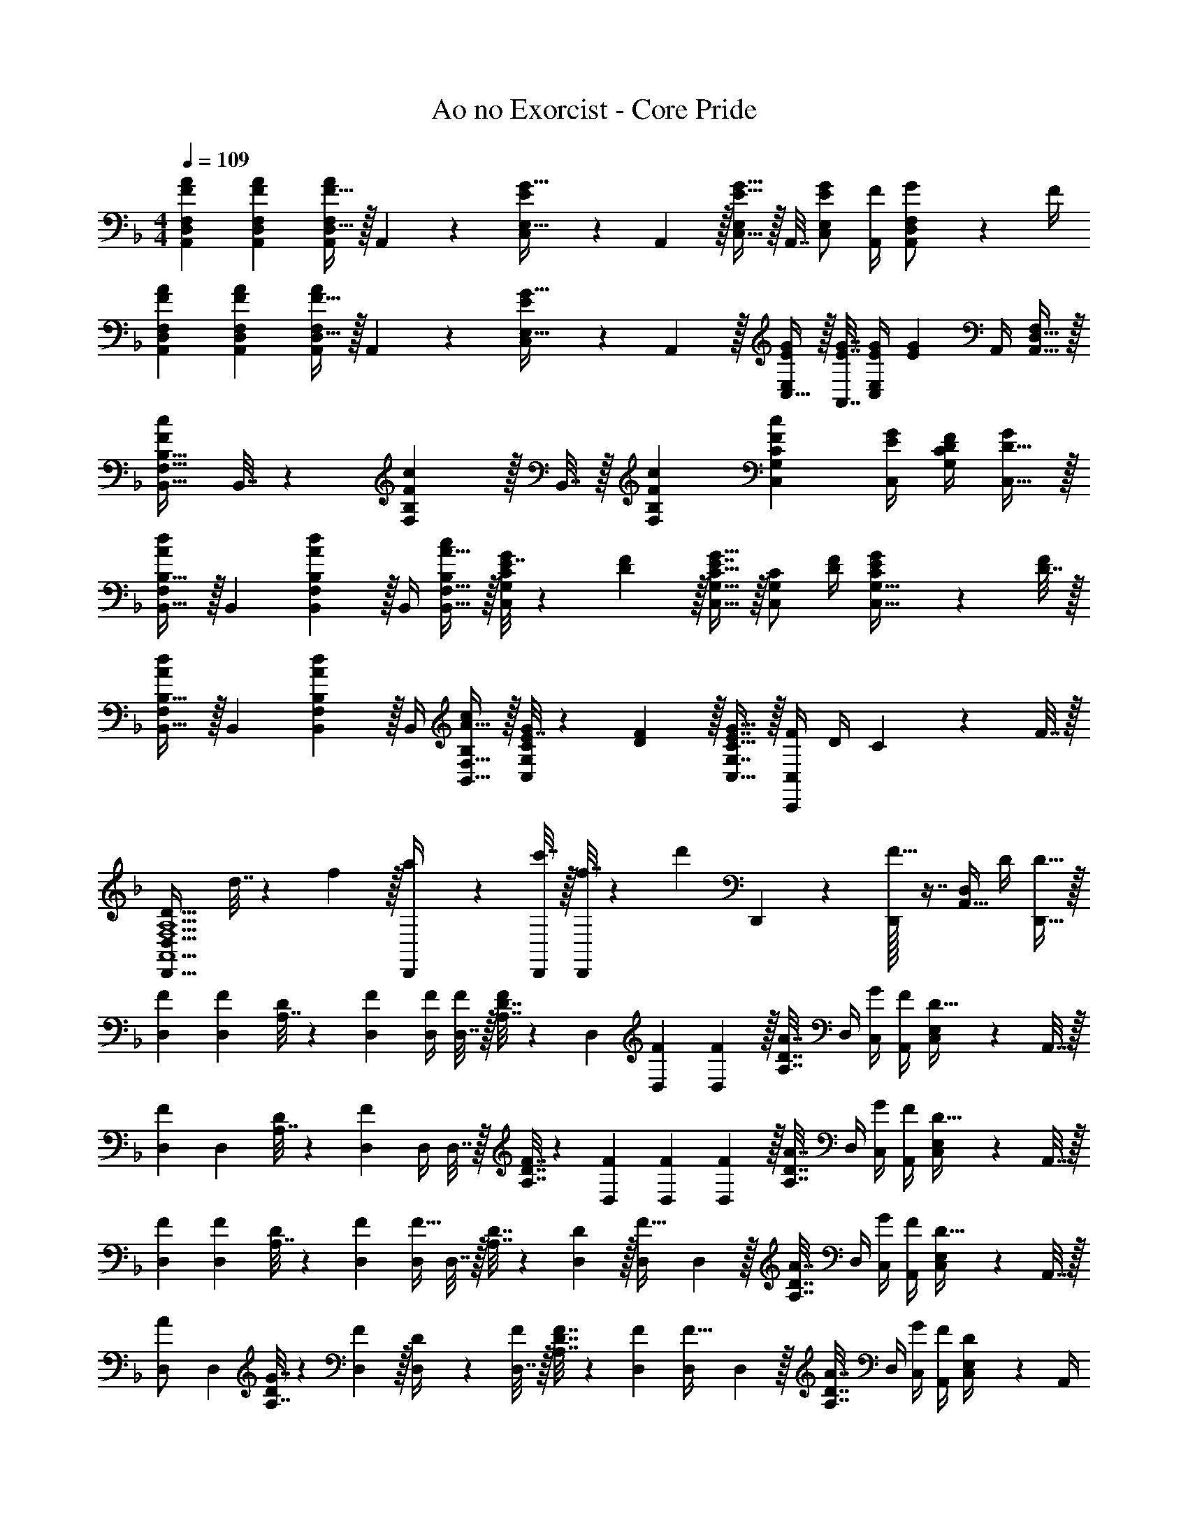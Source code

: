 X: 1
T: Ao no Exorcist - Core Pride
Z: ABC Generated by Starbound Composer
L: 1/4
M: 4/4
Q: 1/4=109
K: F
[F7/24A7/24A,,7/24D,7/24F,7/24] [F23/96A23/96A,,23/96D,23/96F,23/96] [F15/32D,15/32A/A,,/F,/] z/32 A,,71/288 z/288 [E127/288C,127/288G15/32E,15/32] z/18 A,,2/9 z/32 [C,15/32E,/E23/32G23/32] z/32 A,,7/32 [E/C,/G/E,/] [F/4A,,/4] [G2/9A,,/D,/F,/] z/36 F/4 
[F7/24A7/24A,,7/24D,7/24F,7/24] [F23/96A23/96A,,23/96D,23/96F,23/96] [F15/32D,15/32A/A,,/F,/] z/32 A,,71/288 z/288 [E127/288C,127/288G15/32E,15/32] z/18 A,,2/9 z/32 [C,15/32E/G/E,/] z/32 [A,,7/32E7/32G7/32] [E/4G/4C,/E,/] [z/4EG] A,,/4 [A,,15/32D,15/32F,/] z/32 
[B,,17/32F,17/32B,17/32F7/9c7/9] B,,7/32 z/36 [F,17/36B,145/288F217/288c217/288] z/32 B,,7/32 z/32 [F215/288c215/288F,215/288B,215/288] [c13/18C,13/18G,13/18C13/18F55/72] [E/4C,/4G/4] [G,/4D/4F/4C/4] [D15/32C,15/32G/] z/32 
[F,/B,,17/32B,17/32A7/9d7/9] z/32 B,,71/288 [F,17/36B,,145/288B,145/288A217/288d217/288] z/32 B,,/4 [A15/32B,,15/32F,15/32c/B,/] z/32 [E7/32G71/288C,/G,/C/] z/36 [D2/9F73/288] z/32 [E7/16G15/32C,15/32G,15/32C15/32] z/32 [z/4C,/G,/C/] [D/4F/4] [E2/9G/4C,15/32G,15/32C/] z/36 [D7/32F/4] z/32 
[F,/B,,17/32B,17/32A7/9d7/9] z/32 B,,71/288 [F,17/36B,,145/288B,145/288A217/288d217/288] z/32 B,,/4 [A15/32B,,15/32F,15/32c/B,/] z/32 [E7/32G71/288C,/G,/C/] z/36 [D2/9F73/288] z/32 [E7/16G,7/16G15/32C,15/32C15/32] z/32 [F/4C,,C,] D/4 C2/9 z/36 F7/32 z/32 
[z17/32D,,33/32F,5/A,5/A,,5/D81/32D,81/32] d7/32 z/36 f2/9 z/32 [a71/288D,,/4] z/288 [c'7/32D,,/4] z/32 [f7/32D,,/] z/36 [z73/288d'17/36] D,,71/288 z73/288 [D,,/32F23/32] z7/16 [z/4A,,15/32D,/] D/4 [D15/32D,,15/32] z/32 
[F7/24D,7/24] [D,23/96F35/72] [A,7/32D71/288] z/36 [F73/288D,73/288] [F/4D,/4] [D,7/32F/4] z/32 [A,7/32D7/32F/] z/36 D,73/288 [F71/288D,71/288] [D,2/9F73/288] z/32 [A,7/32D7/32A7/16] D,/4 [G/4C,/4] [F/4A,,/4] [C,2/9E,/4D15/32] z/36 A,,7/32 z/32 
[D,7/24F7/9] D,23/96 [A,7/32D71/288] z/36 [D,73/288F217/288] D,/4 D,7/32 z/32 [A,7/32F7/32D7/32] z/36 [F73/288D,73/288] [F71/288D,71/288] [D,2/9F73/288] z/32 [A,7/32D7/32A7/16] D,/4 [G/4C,/4] [F/4A,,/4] [C,2/9E,/4D15/32] z/36 A,,7/32 z/32 
[F7/24D,7/24] [D,23/96F35/72] [A,7/32D71/288] z/36 [F73/288D,73/288] [D,/4F23/32] D,7/32 z/32 [A,7/32D7/32] z/36 [D2/9D,73/288] z/32 [D,71/288F15/32] D,2/9 z/32 [A,7/32D7/32A7/16] D,/4 [G/4C,/4] [F/4A,,/4] [C,2/9E,/4D15/32] z/36 A,,7/32 z/32 
[D,7/24A/] D,23/96 [G7/32A,7/32D71/288] z/36 [F2/9D,73/288] z/32 [D71/288D,/4] z/288 [D,7/32F/4] z/32 [A,7/32F7/32D7/32] z/36 [F73/288D,73/288] [D,71/288F15/32] D,2/9 z/32 [A,7/32D7/32A7/16] D,/4 [G/4C,/4] [F/4A,,/4] [C,2/9E,/4D/] z/36 A,,/4 
[A,17/32D17/32G17/32D,,17/32A,,17/32D,17/32] [A,71/288D71/288G71/288D,,/A,,/D,/] [A,73/288D73/288F73/288] [A,/D/G/D,/D,,83/160A,,83/160] [A,7/32D7/32F7/32] z/36 [A,/D/G/D,,/D,/A,,37/72] [A,17/36D17/36F17/36D,,17/36] [D,,/D,/A,,19/36A,3/4D3/4] [z/4D,,15/32] [A,/4D/4] [A,/4D/4] 
[D,,/A,,/A,17/32D17/32G17/32D,17/32] z/32 [A,71/288D71/288F71/288] [A,145/288D145/288G145/288D,,35/36A,,35/36D,35/36] [A,/4D/4F/4] [A,7/32D7/32F7/32] z/36 [D,,73/288A,,73/288D,73/288D/G/] [D,71/288D,,25/96A,,25/96] [A,/72D13/18F13/18A13/18D,13/18F,13/18] z29/24 [D,,/A,,/D,/] 
[D33/32D,,33/32A,,33/32D,33/32] [D,,55/288C71/288] z17/288 D/4 [A,,3/16D,3/16D7/32] z17/288 D2/9 z/32 [D,,3/16C7/32] z17/288 D73/288 [A,,17/96D,17/96D7/32] z/24 [z/4D23/32] C,,/5 z3/10 [G,,/5C,/5A,/4] z/20 A,7/32 z/32 
[D,,2/9C5/18] z5/72 D23/96 [A,,55/288D,55/288D71/288] z/18 D2/9 z/32 [D,,55/288C71/288] z17/288 D/4 [A,,3/16D,3/16D7/32] z17/288 D2/9 z/32 [C7/32D,,23/32] z/36 D73/288 D7/32 [C,,3/4A,,3/4C,3/4D5/4] [C,/C,,17/32A,,17/32] 
[D,7/24A,17/32D17/32G17/32] D,23/96 [A,7/32D71/288F/] z/36 D,73/288 [D,/4A,/D/] D,7/32 z/32 [A,7/32D7/32F/] z/36 D,73/288 [D,71/288A,/D/G/] D,2/9 z/32 [A,7/32D7/32F15/32] D,/4 D,/4 D,/4 [A,2/9D/4] z/36 [A,7/32D,7/32F/4] z/32 
[B,,7/24F17/32A17/32] B,,23/96 [F,7/32F71/288A71/288B,71/288] z/36 [F73/288A73/288B,,73/288] [F/4A/4B,,/4] [B,,7/32F/4B/4] z/32 [F,7/32F7/32A7/32B,7/32] z/36 [B,,73/288A/F37/72] B,,71/288 [B,,2/9G53/36E3/] z/32 [F,7/32B,7/32] B,,/4 B,,/4 B,,/4 [F,2/9B,/4] z/36 [D7/32B,,7/32F/4] z/32 
[C,7/24F17/32A17/32] C,23/96 [G,7/32F71/288A71/288C71/288] z/36 [F73/288A73/288C,73/288] [F/4A/4C,/4] [C,7/32F/4B/4] z/32 [G,7/32F7/32A7/32C7/32] z/36 [A73/288C,73/288F65/252] [C,71/288E23/32G23/32] C,2/9 z/32 [G,7/32C7/32] [D/4F/4C,/4] [E/4G/4C,/4] [C,/4D/F/] [G,2/9C/4] z/36 [D7/32F7/32C,7/32] z/32 
[E7/24G7/24F,,7/24] [F,,23/96G23/96E31/120] [C,7/32F,71/288F87/32A87/32] z/36 F,,73/288 F,,/4 F,,7/32 z/32 [C,7/32F,7/32] z/36 [f2/9a73/288F,,73/288] z/32 [e7/32g71/288F,,71/288] z/36 [F,,2/9f4/9a4/9] 
Q: 1/4=108
z/32 [C,7/32F,7/32] F,,/4 F,,/4 [F,,/4A,/4D/4] 
Q: 1/4=107
[C,2/9A,/4D/4F,/4] z/36 [A,7/32D7/32F,,7/32] z/32 
Q: 1/4=109
[D,7/24A,17/32D17/32G17/32] D,23/96 [A,7/32D71/288F/] z/36 D,73/288 [D,/4A,/D/] D,7/32 z/32 [A,7/32D7/32F/] z/36 D,73/288 [D,71/288A,/D/G/] D,2/9 z/32 [A,7/32D7/32F15/32] D,/4 [D,/4A,/D/] D,/4 [A,2/9D/4F/] z/36 D,7/32 z/32 
[B,,7/24F17/32A17/32] B,,23/96 [F,7/32F71/288A71/288B,71/288] z/36 [F73/288A73/288B,,73/288] [F/4A/4B,,/4] [B,,7/32F/4B/4] z/32 [F,7/32F7/32A7/32B,7/32] z/36 [B,,73/288A/F37/72] B,,71/288 [B,,2/9E35/36G35/36] z/32 [F,7/32B,7/32] B,,/4 B,,/4 [B,,/4A,/4] [F,2/9B,/4A,15/32] z/36 B,,7/32 z/32 
[B,7/24D7/24A,,7/24D,7/24F,7/24] [A,,23/96D,23/96F,23/96B,35/72D35/72] z71/288 [z73/288B,13/18D217/288] [A,,/4D,/4F,/4] [F,/4A,,57/224D,57/224] [D15/32F/] z/32 [z7/32G,,71/288C,71/288E,71/288C31/32E31/32] 
Q: 1/4=108
z/36 [E,73/288G,,73/288C,73/288] z7/32 
Q: 1/4=107
z/4 [C,/4E,/4G,/4C/] 
Q: 1/4=106
[G,/4C,9/32E,9/32] [G,/4C/4] 
Q: 1/4=105
[G,7/32C/4] z/32 
[z/4B,7/24D7/24B,,7/24D,7/24F,7/24] 
Q: 1/4=109
z/24 [F,23/96B,,31/120D,31/120B,35/72D35/72] z71/288 [z73/288B,13/18D217/288] [B,,/4D,/4F,/4] [F,/4B,,57/224D,57/224] [D15/32F/] z/32 [A,,71/288^C,71/288E,71/288^C31/32E31/32] [E,73/288A,,73/288C,73/288] z15/32 [C,/4E,/4G,/4E3/4G3/4] [G,/4C,9/32E,9/32] z/4 [F/4B/4B,,/4B,/4] 
[z7/24B,,3/10D33/32F33/32B,,,4] [z23/96F,31/120] [z71/288B,25/96] [z73/288F,19/72] [z/4B,,25/96F23/32A23/32] [z/4F,57/224] B,71/288 [z73/288F,65/252G/E37/72] [z71/288B,,25/96] [F,73/288D17/36F17/36] [z7/32B,71/288] [z/4F,9/32D/F/] [z/4B,,5/18] [D/4F,9/32] [F2/9B,/4] z/36 [D7/32F,/4] z/32 
[z7/24=C,3/10E33/32G33/32C,,4] [z23/96G,31/120] [z71/288=C25/96] [z73/288G,19/72] [z/4C,25/96E15/32G/] [z/4G,57/224] [D7/32F7/32C71/288] z/36 [z73/288G,65/252F/A/] [z71/288C,25/96] [F73/288A73/288G,73/288] [F7/32A7/32C71/288] [F/4B/4G,9/32] [F/4A/4C,5/18] [E/4G/4G,9/32] [C/4D15/32F15/32] G,/4 
[z7/24B,,3/10B,,,65/32] [z23/96F,31/120] [z71/288B,25/96] [D2/9F73/288F,19/72] z/32 [z/4B,,25/96F/A/] [z/4F,57/224] [F7/32A7/32B,71/288] z/36 [F,7/72E17/36G/] z5/32 [z71/288C,25/96C,,63/32] [F73/288G,73/288] [F7/32C71/288] [E/4G,9/32] [E/4C,5/18] [F/4G,9/32] [E/4C/4] [E/4G,/4] 
[D,33/32F,33/32A,33/32E23/18] [z/4^C,G,A,] F7/32 z/32 E15/32 z/32 [=C,39/32F,39/32A,39/32] [A,3/4F,3/4=B,,,3/4=B,,3/4] 
[_B,,5/18D/F17/32_B,,,4] z/72 F,23/96 [B,7/32F71/288A71/288] z/36 [F,2/9F73/288A73/288] z/32 [B,,71/288F/A/] z/288 F,7/32 z/32 [B,7/32F7/32A7/32] z/36 [F2/9F,2/9A73/288] z/32 [G7/32B,,7/32] z/36 [F,2/9F73/288] z/32 [B,7/32F7/32] [F,/4F/4] [B,,/4F/4] [F,/4F/4] [F2/9B,2/9] z/36 [D7/32F,7/32] z/32 
[C,5/18E/G17/32C,,4] z/72 G,23/96 [D7/32C7/32F71/288] z/36 [G,2/9E13/18G217/288] z/32 C,71/288 z/288 G,7/32 z/32 [D7/32C7/32F7/32] z/36 [G,2/9F/A/] z/32 C,7/32 z/36 [G,2/9F73/288A73/288] z/32 [C7/32F7/32A7/32] [G,/4F/4B/4] [F/4C,/4A/4] [G/4G,/4] [C2/9D15/32F/] z/36 G,7/32 z/32 
[B,,5/18B,,,65/32] z/72 F,23/96 [B,7/32A,71/288] z/36 [A,2/9F,2/9] z/32 [B,,71/288F/4A/4] z/288 [F,7/32F/4A/4] z/32 [F7/32B,7/32A7/32] z/36 [F,2/9E17/36G/] z/32 [C,7/32C,,63/32] z/36 [G,2/9D4/9F17/36] z/32 C7/32 [G,/4E/C19/36] C,/4 [G,/4D3/4F3/4] C2/9 z/36 G,7/32 z/32 
[D,5/18D,,4] z/72 A,23/96 [D7/32A,71/288] z/36 A,2/9 z/32 [D,71/288F/4A/4] z/288 [A,7/32F/4A/4] z/32 [D7/32F7/32A7/32] z/36 [A,2/9D/F/] z/32 D,7/32 z/36 [A,2/9D73/288F73/288] z/32 [D7/32F7/32] [A,/4C23/32E3/4] D,/4 A,/4 [D2/9F/] z/36 A,/4 
[D,7/24A,7/24E65/32G65/32] [D,23/96A,23/96] z71/288 [D,73/288A,73/288] [D,/4A,/4] [D,7/32A,/4] z5/18 [D,73/288A,73/288] [D,71/288A,71/288D63/32F63/32] [D,2/9A,73/288] z/4 [D,/4A,/4] [D,/4A,/4] [D,/4A,/4] z/4 [D,/4A,/4] 
[B,,7/24D,7/24F,7/24] [B,,23/96D,23/96F,23/96] [z71/288B,,/D,/F,/] [B,2/9D73/288] z/32 [D/4F/4B,,/4D,/4F,/4] [B,,/4D,/4F,/4B,127/288D15/32] [z71/288B,,/D,/F,/] [z73/288D/F/] [B,,71/288D,71/288F,71/288] [B,,73/288D,73/288F,73/288B,4/9D17/36] [z7/32B,,15/32D,15/32F,15/32] [z/4D23/32F3/4] [B,,/4D,/4F,/4] [B,,/4D,/4F,/4] [B,,15/32D,15/32E/G/F,/] z/32 
[C,7/24E,7/24G,7/24C7/9E7/9] [C,23/96E,23/96G,23/96] [z71/288C,/E,/G,/] [z73/288C/E145/288] [C,/4E,/4G,/4] [D7/32F/4C,/4E,/4G,/4] z/32 [C7/32E7/32C,/E,/] z/36 [G,73/288C20/9] [C,71/288E,71/288G,71/288] [z2/9C,73/288E,73/288G,73/288] 
Q: 1/4=108
z/32 [C,15/32E,15/32G,15/32] [C,/4E,/4G,/4] [C,/4E,/4G,/4] 
Q: 1/4=107
[C,15/32E,15/32G,/] z/32 
Q: 1/4=109
[A,5/18A,,7/24^C,7/24E,7/24G,7/24] z/72 [D23/96A,,23/96C,23/96E,23/96G,23/96] [D71/288A,,/C,/E,/G,/] D73/288 [D/4A,,/4C,/4E,/4G,/4] [D/4A,,/4C,/4E,/4G,/4] [D7/32A,,/C,/E,/G,/] z/36 D2/9 z/32 [z7/32A,,71/288C,71/288E,71/288G,71/288^C15/32] 
Q: 1/4=108
z/36 [A,,73/288C,73/288E,73/288G,73/288] [z7/32A,7/16A,,15/32C,15/32E,15/32G,15/32] 
Q: 1/4=107
z/4 [E/4A,,/4C,/4E,/4G,/4] 
Q: 1/4=106
[F/4A,,/4C,/4E,/4G,/4] [z/4E15/32A,,15/32C,15/32E,/G,/] 
Q: 1/4=105
z/4 
[z/4D,33/32F,33/32A,33/32D41/32] 
Q: 1/4=109
z25/32 [A,71/288C,G,] z/288 C7/32 z/32 E7/32 z/36 [A,73/288F20/9] [=C,39/32F,39/32A,39/32] [A,3/4F,3/4=B,,,3/4=B,,3/4] 
[_B,,7/24D,7/24F,7/24] [B,,23/96D,23/96F,23/96] [z71/288B,,/D,/F,/] [B,2/9D73/288] z/32 [D/4F/4B,,/4D,/4F,/4] [B,,/4D,/4F,/4B,127/288D15/32] [z71/288B,,/D,/F,/] [z73/288D/F/] [B,,71/288D,71/288F,71/288] [B,,73/288D,73/288F,73/288B,4/9D17/36] [z7/32B,,15/32D,15/32F,15/32] [z/4D23/32F3/4] [B,,/4D,/4F,/4] [B,,/4D,/4F,/4] [B,,15/32D,15/32E/G/F,/] z/32 
[C,7/24E,7/24G,7/24=C7/9E7/9] [C,23/96E,23/96G,23/96] [z71/288C,/E,/G,/] [z73/288C/E145/288] [C,/4E,/4G,/4] [D7/32F/4C,/4E,/4G,/4] z/32 [C7/32E7/32C,/E,/] z/36 [G,73/288C20/9] [z7/32C,71/288E,71/288G,71/288] 
Q: 1/4=108
z/36 [C,73/288E,73/288G,73/288] [z7/32C,15/32E,15/32G,15/32] 
Q: 1/4=107
z/4 [C,/4E,/4G,/4] 
Q: 1/4=106
[C,/4E,/4G,/4] [z/4C,15/32E,15/32G,/] 
Q: 1/4=105
z/4 
[z/4B,,7/24D,7/24F,7/24] 
Q: 1/4=109
z/24 [B,,23/96D,23/96F,23/96] [z71/288B,,/D,/F,/] [B,2/9D73/288] z/32 [D/4F/4B,,/4D,/4F,/4] [B,,/4D,/4F,/4B,127/288D15/32] [z71/288B,,/D,/F,/] [z73/288D217/288F217/288] [B,,71/288D,71/288F,71/288] [B,,73/288D,73/288F,73/288] [B,7/32D7/32B,,15/32D,15/32F,15/32] [z/4D/F/] [B,,/4D,/4F,/4] [B,,/4D,/4F,/4E3/4G3/4] [B,,15/32D,15/32F,/] z/32 
[C,7/24E,7/24G,7/24C7/9E7/9] [C,23/96E,23/96G,23/96] [z71/288C,/E,/G,/] [z73/288C/E145/288] [C,/4E,/4G,/4] [D7/32F/4C,/4E,/4G,/4] z/32 [C7/32E7/32C,15/32E,15/32G,/] z/36 [z73/288D20/9] [D,71/288F,71/288A,71/288] [D,73/288F,73/288A,73/288] [D,15/32F,15/32A,15/32] [D,/4F,/4A,/4] [D,/4F,/4A,/4] [F,15/32A,/D,/] z/32 
[D,7/24A,17/32D17/32G17/32] D,23/96 [A,7/32D71/288F/] z/36 D,73/288 [D,/4A,/D/] D,7/32 z/32 [A,7/32D7/32F/] z/36 D,73/288 [D,71/288A,/D/G/] D,2/9 z/32 [A,7/32D7/32F15/32] D,/4 D,/4 D,/4 [A,2/9D/4] z/36 [A,7/32D,7/32F/4] z/32 
[B,,7/24F17/32A17/32] B,,23/96 [F,7/32F71/288A71/288B,71/288] z/36 [F73/288A73/288B,,73/288] [F/4A/4B,,/4] [B,,7/32F/4B/4] z/32 [F,7/32F7/32A7/32B,7/32] z/36 [B,,73/288A/F37/72] B,,71/288 [B,,2/9G53/36E3/] z/32 [F,7/32B,7/32] B,,/4 B,,/4 B,,/4 [F,2/9B,/4] z/36 [D7/32B,,7/32F/4] z/32 
[C,7/24F17/32A17/32] C,23/96 [G,7/32F71/288A71/288C71/288] z/36 [F73/288A73/288C,73/288] [F/4A/4C,/4] [C,7/32F/4B/4] z/32 [G,7/32F7/32A7/32C7/32] z/36 [A73/288C,73/288F65/252] [C,71/288E23/32G23/32] C,2/9 z/32 [G,7/32C7/32] [D/4F/4C,/4] [E/4G/4C,/4] [C,/4D/F/] [G,2/9C/4] z/36 [D7/32C,7/32F/4] z/32 
[E7/24G7/24F,,7/24] [F,,23/96G23/96E31/120] [C,7/32F,71/288F87/32A87/32] z/36 F,,73/288 F,,/4 F,,7/32 z/32 [C,7/32F,7/32] z/36 F,,73/288 F,,71/288 F,,2/9 
Q: 1/4=108
z/32 [C,7/32F,7/32] F,,/4 F,,/4 [F,,/4A,/4D/4] 
Q: 1/4=107
[C,2/9A,/4D/4F,/4] z/36 [A,7/32D7/32F,,7/32] z/32 
Q: 1/4=109
[D,7/24A,17/32D17/32G17/32] D,23/96 [A,7/32D71/288F/] z/36 D,73/288 [D,/4A,/D/] D,7/32 z/32 [A,7/32D7/32F/] z/36 D,73/288 [D,71/288A,/D/G/] D,2/9 z/32 [A,7/32D7/32F15/32] D,/4 [D,/4A,/D/] D,/4 [A,2/9D/4F/] z/36 D,7/32 z/32 
[B,,7/24F17/32A17/32] B,,23/96 [F,7/32F71/288A71/288B,71/288] z/36 [F73/288A73/288B,,73/288] [F/4A/4B,,/4] [B,,7/32F/4B/4] z/32 [F,7/32F7/32A7/32B,7/32] z/36 [B,,73/288A/F37/72] B,,71/288 [B,,2/9E35/36G35/36] z/32 [F,7/32B,7/32] B,,/4 B,,/4 [B,,/4A,/4] [F,2/9B,/4A,15/32] z/36 B,,7/32 z/32 
[B,7/24D7/24A,,7/24D,7/24F,7/24] [A,,23/96D,23/96F,23/96B,35/72D35/72] z71/288 [z73/288B,13/18D217/288] [A,,/4D,/4F,/4] [F,/4A,,57/224D,57/224] [D15/32F/] z/32 [z7/32G,,71/288C,71/288E,71/288C31/32E31/32] 
Q: 1/4=108
z/36 [E,73/288G,,73/288C,73/288] z7/32 
Q: 1/4=107
z/4 [C,/4E,/4G,/4C/] 
Q: 1/4=106
[G,/4C,9/32E,9/32] [G,/4C/4] 
Q: 1/4=105
[G,7/32C/4] z/32 
[z/4B,7/24D7/24B,,7/24D,7/24F,7/24] 
Q: 1/4=109
z/24 [F,23/96B,,31/120D,31/120B,35/72D35/72] z71/288 [z73/288B,13/18D217/288] [B,,/4D,/4F,/4] [F,/4B,,57/224D,57/224] [D15/32F/] z/32 [A,,71/288^C,71/288E,71/288^C31/32E31/32] [E,73/288A,,73/288C,73/288] z15/32 [C,/4E,/4G,/4E3/4G3/4] [G,/4C,9/32E,9/32] z/4 [F/4B/4B,,/4B,/4] 
[z7/24B,,3/10D33/32F33/32_B,,,4] [z23/96F,31/120] [z71/288B,25/96] [z73/288F,19/72] [z/4B,,25/96F23/32A23/32] [z/4F,57/224] B,71/288 [z73/288F,65/252G/E37/72] [z71/288B,,25/96] [F,73/288D17/36F17/36] [z7/32B,71/288] [z/4F,9/32D/F/] [z/4B,,5/18] [D/4F,9/32] [F2/9B,/4] z/36 [D7/32F,/4] z/32 
[z7/24=C,3/10E33/32G33/32C,,4] [z23/96G,31/120] [z71/288=C25/96] [z73/288G,19/72] [z/4C,25/96E15/32G/] [z/4G,57/224] [D7/32F7/32C71/288] z/36 [z73/288G,65/252F/A/] [z71/288C,25/96] [F73/288A73/288G,73/288] [F7/32A7/32C71/288] [F/4B/4G,9/32] [F/4A/4C,5/18] [E/4G/4G,9/32] [C/4D15/32F15/32] G,/4 
[z7/24B,,3/10B,,,65/32] [z23/96F,31/120] [z71/288B,25/96] [D2/9F73/288F,19/72] z/32 [z/4B,,25/96F/A/] [z/4F,57/224] [F7/32A7/32B,71/288] z/36 [F,7/72E17/36G/] z5/32 [z71/288C,25/96C,,63/32] [F73/288G,73/288] [F7/32C71/288] [E/4G,9/32] [E/4C,5/18] [F/4G,9/32] [E/4C/4] [E/4G,/4] 
[D,33/32F,33/32A,33/32E23/18] [z/4^C,G,A,] F7/32 z/32 E15/32 z/32 [=C,39/32F,39/32A,39/32] [A,3/4F,3/4=B,,,3/4=B,,3/4] 
[z7/24_B,,3/10D/F17/32_B,,,4] [z23/96F,31/120] [F71/288A71/288B,25/96] [F73/288A73/288F,19/72] [z/4B,,25/96F/A/] [z/4F,57/224] [F7/32A7/32B,71/288] z/36 [F2/9A73/288F,65/252] z/32 [G7/32B,,25/96] z/36 [F73/288F,73/288] [F7/32B,71/288] [F/4F,9/32] [F/4B,,5/18] [F/4F,9/32] [F2/9B,/4] z/36 [D7/32F,/4] z/32 
[z7/24C,3/10E/G17/32C,,4] [z23/96G,31/120] [D7/32F71/288C25/96] z/36 [z73/288G,19/72E13/18G217/288] [z/4C,25/96] [z/4G,57/224] [D7/32F7/32C71/288] z/36 [z73/288G,65/252F/A/] [z71/288C,25/96] [F73/288A73/288G,73/288] [F7/32A7/32C71/288] [F/4B/4G,9/32] [F/4A/4C,5/18] [G/4G,9/32] [C/4D15/32F/] G,/4 
[z7/24B,,3/10B,,,65/32] [z23/96F,31/120] [A,71/288B,25/96] [A,2/9F,19/72] z/32 [F/4A/4B,,25/96] [F/4A/4F,57/224] [F7/32A7/32B,71/288] z/36 [z73/288F,65/252E17/36G/] [z71/288C,25/96C,,63/32] [G,73/288D4/9F17/36] z7/32 [C/36G,9/32E/] z2/9 [z/4C,5/18] [z/4G,9/32D3/4F3/4] C/4 G,/4 
[D,3/10D,,4] z37/160 [A,3/160D25/96] z41/180 A,2/9 z/32 [F/4A/4D,25/96] [F/4A/4A,57/224] [F7/32A7/32] z/36 [D/32A,65/252F/] z2/9 [z71/288D,25/96] [D73/288F73/288A,73/288] [D7/32F7/32] [z/4A,9/32C23/32E3/4] [z/4D,5/18] [z/4A,9/32] [D/4F/] A,/4 
[F,/B,,17/32B,17/32A7/9d7/9] z/32 B,,71/288 [F,17/36B,,145/288B,145/288A217/288d217/288] z/32 B,,/4 [A15/32B,,15/32F,15/32c/B,/] z/32 [E7/32G71/288C,/G,/C/] z/36 [D2/9F73/288] z/32 [E7/16G15/32C,15/32G,15/32C15/32] z/32 [z/4C,/G,/C/] [D/4F/4] [E2/9G/4C,15/32G,15/32C/] z/36 [D7/32F/4] z/32 
[F,/B,,17/32B,17/32A7/9d7/9] z/32 B,,71/288 [F,17/36B,,145/288B,145/288A217/288d217/288] z/32 B,,/4 [A15/32B,,15/32F,15/32c/B,/] z/32 [E7/32G71/288C,/G,/C/] z/36 [D2/9F73/288] z/32 [E7/16G15/32C,15/32G,15/32C15/32] z/32 [F/4C,/G,/C/] D/4 [C2/9C,15/32G,15/32] z/36 F7/32 z/32 
[F,/B,,17/32B,17/32A7/9d7/9] z/32 B,,71/288 [F,17/36B,,145/288B,145/288A217/288d217/288] z/32 B,,/4 [A15/32B,,15/32F,15/32c/B,/] z/32 [E7/32G71/288C,/G,/C/] z/36 [D2/9F73/288] z/32 [E7/16G,7/16G15/32C,15/32C15/32] z/32 [z/4C,,C,] [D/4F/4] [E2/9G/4] z/36 [D7/32F/4] z/32 
[F,/B,,17/32B,17/32A7/9d7/9] z/32 B,,71/288 [F,17/36B,,145/288B,145/288A217/288d217/288] z/32 B,,/4 [A15/32B,,15/32F,15/32c/B,/] z/32 [E7/32G71/288C,/G,/C/] z/36 [D2/9F73/288] z/32 [E7/16G15/32C,15/32G,15/32C15/32] z/32 [F/4C,/G,/C/] D/4 [C2/9C,15/32G,15/32] z/36 F7/32 z/32 
[D33/32D,,,33/32D,,33/32] [C71/288D,,,D,,] z/288 D/4 D7/32 z/36 D2/9 z/32 [C7/32D,,,31/32D,,31/32] z/36 D73/288 D7/32 [z/4D23/32] [z/D,,,D,,] A,/4 A,7/32 z/32 
[C5/18D,,,33/32D,,33/32] z/72 D23/96 D71/288 D2/9 z/32 [C71/288D,,,D,,] z/288 D/4 D7/32 z/36 D2/9 z/32 [C7/32D,,,31/32D,,31/32] z/36 D73/288 D7/32 D5/4 
[B,,,/D33/32] z/32 [F,,15/32B,,/] z/32 [A71/288B,,,15/32] z/288 G7/32 z/32 [F7/32F,,15/32B,,/] z/36 G2/9 z/32 [F7/32B,,,15/32] z/36 E2/9 z/32 [D7/32F,,7/16B,,15/32] E/4 [F/4B,,,15/32] G/4 [A2/9F,,15/32B,,/] z/36 B7/32 z/32 
[C,,/c17/32] z/32 [c71/288G,,15/32C,/] c73/288 [z/4c25/96C,,15/32] [z/4B127/288] [z71/288G,,15/32C,/] [z73/288A11/9] C,,15/32 z/32 [G,,7/16C,15/32] z/32 [D/4C,,15/32] F/4 [c2/9G,,15/32C,/] z/36 d7/32 z/32 
[B,,,/B7/9] z/32 [z71/288F,,15/32B,,/] B73/288 [B71/288B,,,15/32] z/288 d7/32 z/32 [f7/32F,,15/32B,,/] z/36 d2/9 z/32 [A,,,15/32e23/32] z/32 [z7/32E,,7/16A,,15/32] ^c/4 [c/4A,,,15/32] e/4 [g2/9E,,15/32A,,/] z/36 e7/32 z/32 
[f/D,,/] z/32 [a71/288A,,15/32D,/] [z73/288a35/36] D,,15/32 z/32 [A,,15/32D,/] z/32 D,,15/32 z/32 [A,,7/16D,15/32] z/32 D,,15/32 z/32 [A,,15/32D,/] z/32 
[F5/18B,,,/] z/72 G23/96 [F7/32F,,15/32B,,/] z/36 [z73/288=c217/288] B,,,15/32 z/32 [c7/32F,,15/32B,,/] z/36 [z73/288d17/36] [z71/288B,,,15/32] c2/9 z/32 [A7/16F,,7/16B,,15/32] z/32 [G/4B,,,15/32] [z/4G9/32] [A15/32F,,15/32B,,/] z/32 
[G5/18C,,/] z/72 F23/96 [D7/32G,,15/32C,/] z/36 C2/9 z/32 [A,71/288C,,15/32] z/288 G,7/32 z/32 [E,7/32G,,,15/32] z/36 D,2/9 z/32 [z57/32C,,63/32C,63/32C,,,63/32] [z/16B,71/32] [z5/72D69/32] [z/18F601/288] 
[f33/32A65/32] a23/32 z/36 [z73/288g37/72] [z71/288A15/32] [z73/288f17/36] [z7/32F7/16] [z/4f/] [z/4D15/32] d/4 [f2/9F15/32] z/36 [z/12d7/32] [z/12C115/96] [z/12E107/96] 
[g33/32G33/32] [g15/32F23/32] z/32 [z25/224f7/32] [z17/126E,6/7] [C217/288a20/9] G7/16 z/32 F15/32 z/32 [z5/16D/] [z/16B,,39/32] [z5/72D,37/32] [z/18F,313/288] 
[z7/9A,33/32] f2/9 z/32 [a/F,23/32] a7/32 z/36 [g17/36C,11/9E,11/9G,11/9] z/36 f73/288 f7/32 e/4 [e/4C,,C,] f/4 e/4 e/4 
[D,33/32F,33/32A,33/32e23/18] [z/4^C,G,A,] f7/32 z/32 e15/32 z/32 [=C,39/32F,39/32A,39/32A63/32] [F,3/4A,3/4=B,,,3/4=B,,3/4] 
[z7/24_B,,3/10D/F17/32_B,,,4] [z23/96F,31/120] [F71/288A71/288B,25/96] [F73/288A73/288F,19/72] [z/4B,,25/96F/A/] [z/4F,57/224] [F7/32A7/32B,71/288] z/36 [F2/9A73/288F,65/252] z/32 [G7/32B,,25/96] z/36 [F73/288F,73/288] [F7/32B,71/288] [F/4F,9/32] [F/4B,,5/18] [F/4F,9/32] [F2/9B,/4] z/36 [D7/32F,/4] z/32 
[z7/24C,3/10E/G17/32C,,4] [z23/96G,31/120] [D7/32F71/288C25/96] z/36 [z73/288G,19/72E13/18G217/288] [z/4C,25/96] [z/4G,57/224] [D7/32F7/32C71/288] z/36 [z73/288G,65/252F/A/] [z71/288C,25/96] [F73/288A73/288G,73/288] [F7/32A7/32C71/288] [F/4B/4G,9/32] [F/4A/4C,5/18] [G/4G,9/32] [C/4D15/32F/] G,/4 
[z7/24B,,3/10B,,,65/32] [z23/96F,31/120] [A,71/288B,25/96] [A,2/9F,19/72] z/32 [F/4A/4B,,25/96] [F/4A/4F,57/224] [F7/32A7/32B,71/288] z/36 [z73/288F,65/252E17/36G/] [z71/288C,25/96C,,63/32] [G,73/288D4/9F17/36] z7/32 [C/36G,9/32E/] z2/9 [z/4C,5/18] [z/4G,9/32D3/4F3/4] C/4 G,/4 
[z7/24B,,3/10D33/32F33/32B,,,4] [z23/96F,31/120] [z71/288B,25/96] [z73/288F,19/72] [z/4B,,25/96F23/32A23/32] [z/4F,57/224] B,71/288 [z73/288F,65/252G/E37/72] [z71/288B,,25/96] [F,73/288D17/36F17/36] [z7/32B,71/288] [z/4F,9/32D/F/] [z/4B,,5/18] [D/4F,9/32] [F2/9B,/4] z/36 [D7/32F,/4] z/32 
[z7/24C,3/10E33/32G33/32C,,4] [z23/96G,31/120] [z71/288C25/96] [z73/288G,19/72] [z/4C,25/96E15/32G/] [z/4G,57/224] [D7/32F7/32C71/288] z/36 [z73/288G,65/252F/A/] [z71/288C,25/96] [F73/288A73/288G,73/288] [F7/32A7/32C71/288] [F/4B/4G,9/32] [F/4A/4C,5/18] [E/4G/4G,9/32] [C/4D15/32F15/32] G,/4 
[z7/24B,,3/10B,,,65/32] [z23/96F,31/120] [z71/288B,25/96] [D2/9F73/288F,19/72] z/32 [z/4B,,25/96F/A/] [z/4F,57/224] [F7/32A7/32B,71/288] z/36 [F,7/72E17/36G/] z5/32 [z71/288C,25/96C,,63/32] [F73/288G,73/288] [F7/32C71/288] [E/4G,9/32] [E/4C,5/18] [F/4G,9/32] [E/4C/4] [E/4G,/4] 
[D,33/32F,33/32A,33/32E23/18] [z/4^C,G,A,] F7/32 z/32 E15/32 z/32 [=C,39/32F,39/32A,39/32] [A,3/4F,3/4=B,,,3/4=B,,3/4] 
[z7/24_B,,3/10D/F17/32_B,,,4] [z23/96F,31/120] [F71/288A71/288B,25/96] [F73/288A73/288F,19/72] [z/4B,,25/96F/A/] [z/4F,57/224] [F7/32A7/32B,71/288] z/36 [F2/9A73/288F,65/252] z/32 [G7/32B,,25/96] z/36 [F73/288F,73/288] [F7/32B,71/288] [F/4F,9/32] [F/4B,,5/18] [F/4F,9/32] [F2/9B,/4] z/36 [D7/32F,/4] z/32 
[z7/24C,3/10E/G17/32C,,4] [z23/96G,31/120] [D7/32F71/288C25/96] z/36 [z73/288G,19/72E13/18G217/288] [z/4C,25/96] [z/4G,57/224] [D7/32F7/32C71/288] z/36 [z73/288G,65/252F/A/] [z71/288C,25/96] [F73/288A73/288G,73/288] [F7/32A7/32C71/288] [F/4B/4G,9/32] [F/4A/4C,5/18] [G/4G,9/32] [C/4D15/32F/] G,/4 
[z7/24B,,3/10B,,,65/32] [z23/96F,31/120] [A,71/288B,25/96] [A,2/9F,19/72] z/32 [F/4A/4B,,25/96] [F/4A/4F,57/224] [F7/32A7/32B,71/288] z/36 [z73/288F,65/252E17/36G/] [z71/288C,25/96C,,63/32] [G,73/288D4/9F17/36] z7/32 [C/36G,9/32E/] z2/9 [z/4C,5/18] [z/4G,9/32D3/4F3/4] C/4 G,/4 
[z7/24B,,3/10B,,,65/32] [z23/96F,31/120] [z71/288B,25/96] [A,2/9F,19/72] z/32 [z/4B,,25/96F/A/] [z/4F,57/224] [F7/32A7/32B,71/288] z/36 [z73/288F,65/252F/c/] [z71/288C,25/96C,,63/32] [G,73/288D4/9F17/36] z7/32 [C/36G,9/32E/] z2/9 [z/4C,5/18] [z/4G,9/32D3/4F3/4] C/4 G,/4 
[B,,7/9F,7/9B,7/9] [C2/9B,,2/9] z/32 [E71/288G/4F,B,] z/288 [D127/288F15/32] z/18 [z73/288E35/36G35/36] [B,,23/32F,23/32B,23/32] [D/4B,,/4F/4] [E/G/F,B,] [z/E23/18G23/18] 
[C,7/9G,7/9C7/9] [C,2/9D73/288F73/288] z/32 [D199/288F23/32G,23/32C23/32] z/18 [A/d/C,/G,/D/] [A17/36c17/36C,13/18G,13/18C13/18] [z/4A/F19/36] [z/4C,G,] [E15/32G/] z/32 C7/32 z/32 
[B,,,7/24B,,7/24E7/9G7/9] [B,,,23/96B,,23/96] [z71/288B,,,/B,,/] [D2/9F73/288] z/32 [B,,,/4B,,/4E23/32G23/32] [B,,,/4B,,/4] [z71/288B,,,/B,,/] C2/9 z/32 [B,,,71/288B,,71/288E23/32G23/32] [B,,,73/288B,,73/288] [z7/32B,,,15/32B,,15/32] [D/4F/4] [B,,,/4B,,/4E3/4G3/4] [B,,,/4B,,/4] [z/4B,,,15/32B,,/] C7/32 z/32 
[C,,7/24C,7/24E7/9G7/9] [C,,23/96C,23/96] [z71/288C,,/C,/] [D2/9F73/288] z/32 [C,,/4C,/4E23/32G23/32] [C,,/4C,/4] [z71/288C,,/C,/] [z73/288B/G37/72] [C,,71/288C,71/288] [C,,73/288C,73/288A53/36F3/] [C,,15/32C,15/32] [C,,/4C,/4] [C,,/4C,/4] [z/4C,,15/32C,/] C7/32 z/32 
[A,,,7/24A,,7/24E7/9G7/9] [A,,,23/96A,,23/96] [z71/288A,,,/A,,/] [^C2/9F73/288] z/32 [A,,,/4A,,/4E23/32G23/32] [A,,,/4A,,/4] [z71/288A,,,/A,,/] C2/9 z/32 [A,,,71/288A,,71/288E23/32G23/32] [A,,,73/288A,,73/288] [z7/32A,,,15/32A,,15/32] [C/4F/4] [A,,,/4A,,/4E3/4G3/4] [A,,,/4A,,/4] [z/4A,,,15/32A,,/] C7/32 z/32 
[D,,7/24D,7/24E7/9G7/9] [D,,23/96D,23/96] [z71/288D,,/D,/] [D2/9F73/288] z/32 [D,,/4D,/4E23/32G23/32] [D,,/4D,/4] [z71/288D,,/D,/] [z73/288B/G37/72] [D,,71/288D,71/288] [D,,73/288D,73/288A53/36F3/] [D,,15/32D,15/32] [D,,/4D,/4] [D,,/4D,/4] [z/4D,,15/32D,/] =C7/32 z/32 
[B,,,7/24B,,7/24E7/9G7/9] [B,,,23/96B,,23/96] [z71/288B,,,/B,,/] [D2/9F73/288] z/32 [B,,,/4B,,/4E23/32G23/32] [B,,,/4B,,/4] [z71/288B,,,/B,,/] C2/9 z/32 [B,,,71/288B,,71/288E23/32G23/32] [B,,,73/288B,,73/288] [z7/32B,,,15/32B,,15/32] [D/4F/4] [B,,,/4B,,/4E3/4G3/4] [B,,,/4B,,/4] [z/4B,,,15/32B,,/] C7/32 z/32 
[C,,7/24C,7/24E7/9G7/9] [C,,23/96C,23/96] [z71/288C,,/C,/] [D2/9F73/288] z/32 [C,,/4C,/4E23/32G23/32] [C,,/4C,/4] [z71/288C,,/C,/] [z73/288B/G37/72] [C,,71/288C,71/288] [C,,73/288C,73/288A53/36F3/] [C,,15/32C,15/32] [C,,/4C,/4] [C,,/4C,/4] [z/4C,,15/32C,/] C7/32 z/32 
[B,,,7/24B,,7/24E7/9G7/9] [B,,,23/96B,,23/96] [z71/288B,,,/B,,/] [D2/9F73/288] z/32 [B,,,/4B,,/4E23/32G23/32] [B,,,/4B,,/4] [z71/288B,,,/B,,/] C2/9 z/32 [B,,,71/288B,,71/288E23/32G23/32] [B,,,73/288B,,73/288] [z7/32B,,,15/32B,,15/32] [D/4F/4] [B,,,/4B,,/4E3/4G3/4] [B,,,/4B,,/4] [z/4B,,,15/32B,,/] C7/32 z/32 
[C,,7/24C,7/24E7/9G7/9] [C,,23/96C,23/96] [z71/288C,,/C,/] [D2/9F73/288] z/32 [C,,/4C,/4E23/32G23/32] [C,,/4C,/4] [z71/288C,,/C,/] F2/9 z/32 [G71/288C,,71/288C,71/288] [C,,73/288C,73/288G4/9] [z7/32C,,15/32C,15/32] F/4 [C,,/4C,/4G3/4] [C,,/4C,/4] [z/4C,,15/32C,/] F7/32 z/32 
[F,/B,,17/32B,17/32A7/9d7/9] z/32 B,,71/288 [F,17/36B,,145/288B,145/288A217/288d217/288] z/32 B,,/4 [A15/32B,,15/32F,15/32c/B,/] z/32 [E7/32G71/288C,/G,/C/] z/36 [D2/9F73/288] z/32 [E7/16G15/32C,15/32G,15/32C15/32] z/32 [z/4C,/G,/C/] [D/4F/4] [E2/9G/4C,15/32G,15/32C/] z/36 [D7/32F/4] z/32 
[F,/B,,17/32B,17/32A7/9d7/9] z/32 B,,71/288 [F,17/36B,,145/288B,145/288A217/288d217/288] z/32 B,,/4 [A15/32B,,15/32F,15/32c/B,/] z/32 [E7/32G71/288C,/G,/C/] z/36 [D2/9F73/288] z/32 [E7/16G15/32C,15/32G,15/32C15/32] z/32 [F/4C,/G,/C/] D/4 [C2/9C,15/32G,15/32] z/36 F7/32 z/32 
[F,/B,,17/32B,17/32A7/9d7/9] z/32 B,,71/288 [F,17/36B,,145/288B,145/288A217/288d217/288] z/32 B,,/4 [A15/32B,,15/32F,15/32c/B,/] z/32 [E7/32G71/288C,/G,/C/] z/36 [D2/9F73/288] z/32 [E7/16G,7/16G15/32C,15/32C15/32] z/32 [z/4C,,C,] [D/4F/4] [E2/9G/4] z/36 [D7/32F/4] z/32 
[F,/B,,17/32B,17/32A7/9d7/9] z/32 B,,71/288 [F,17/36B,,145/288B,145/288A217/288d217/288] z/32 B,,/4 [A15/32B,,15/32F,15/32c/B,/] z/32 [E7/32G71/288C,/G,/C/] z/36 [D2/9F73/288] z/32 [E7/16G15/32C,15/32G,15/32C15/32] z/32 [F/4C,/G,/C/] D/4 [C2/9C,15/32G,15/32] z/36 F7/32 z/32 
[F,4A,4D4D,,4A,,4D,4] 
